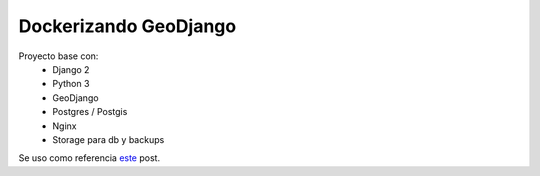 Dockerizando GeoDjango
======================

Proyecto base con:
 - Django 2
 - Python 3
 - GeoDjango
 - Postgres / Postgis
 - Nginx
 - Storage para db y backups
 
Se uso como referencia `este <https://www.capside.com/es/labs/deploying-full-django-stack-with-docker-compose/>`_ post.
